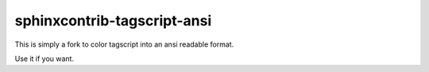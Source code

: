 ####################
sphinxcontrib-tagscript-ansi
####################

This is simply a fork to color tagscript into an ansi readable format.

Use it if you want.

.. code-block:: rst
  .. tagscript::

    Tagscript can go here and will be automatically parsed.

